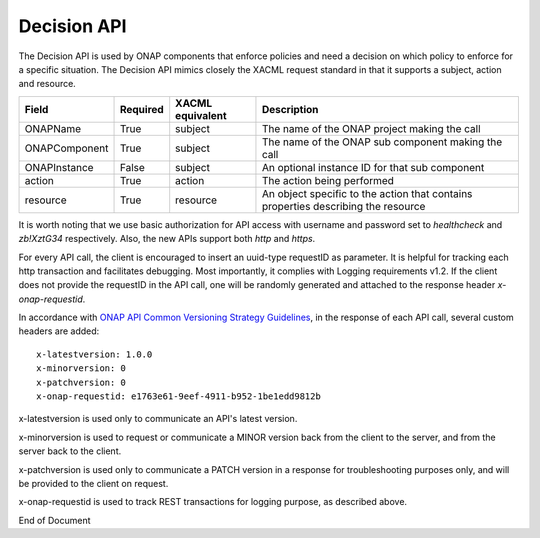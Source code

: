 .. This work is licensed under a Creative Commons Attribution 4.0 International License.

.. _decision-api-label:

Decision API
############

The Decision API is used by ONAP components that enforce policies and need a decision on which policy to enforce for a specific situation. The Decision API mimics closely the XACML request standard in that it supports a subject, action and resource.

.. csv-table::
   :header: "Field", "Required", "XACML equivalent", "Description"

   "ONAPName", "True", "subject", "The name of the ONAP project making the call"
   "ONAPComponent", "True", "subject", "The name of the ONAP sub component making the call"
   "ONAPInstance", "False", "subject", "An optional instance ID for that sub component"
   "action", "True", "action", "The action being performed"
   "resource", "True", "resource", "An object specific to the action that contains properties describing the resource"

It is worth noting that we use basic authorization for API access with username and password set to *healthcheck* and *zb!XztG34* respectively.
Also, the new APIs support both *http* and *https*.

For every API call, the client is encouraged to insert an uuid-type requestID as parameter. It is helpful for tracking each http transaction
and facilitates debugging. Most importantly, it complies with Logging requirements v1.2. If the client does not provide the requestID in the API call,
one will be randomly generated and attached to the response header *x-onap-requestid*.

In accordance with `ONAP API Common Versioning Strategy Guidelines <https://wiki.onap.org/display/DW/ONAP+API+Common+Versioning+Strategy+%28CVS%29+Guidelines>`_,
in the response of each API call, several custom headers are added::

    x-latestversion: 1.0.0
    x-minorversion: 0
    x-patchversion: 0
    x-onap-requestid: e1763e61-9eef-4911-b952-1be1edd9812b

x-latestversion is used only to communicate an API's latest version.

x-minorversion is used to request or communicate a MINOR version back from the client to the server, and from the server back to the client.

x-patchversion is used only to communicate a PATCH version in a response for troubleshooting purposes only, and will be provided to the client on request.

x-onap-requestid is used to track REST transactions for logging purpose, as described above.

.. swaggerv2doc:: swagger.json


End of Document
